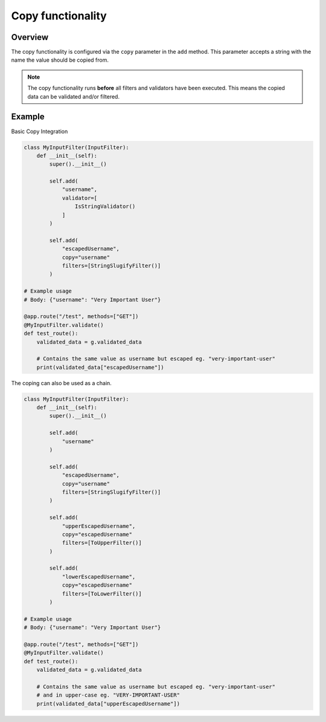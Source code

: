 Copy functionality
==================

Overview
--------

The copy functionality is configured via the ``copy`` parameter in the ``add`` method.
This parameter accepts a string with the name the value should be copied from.

.. note::

    The copy functionality runs **before** all filters and validators have been executed.
    This means the copied data can be validated and/or filtered.

Example
-------

Basic Copy Integration

.. code-block:: python

    class MyInputFilter(InputFilter):
        def __init__(self):
            super().__init__()

            self.add(
                "username",
                validator=[
                    IsStringValidator()
                ]
            )

            self.add(
                "escapedUsername",
                copy="username"
                filters=[StringSlugifyFilter()]
            )

    # Example usage
    # Body: {"username": "Very Important User"}

    @app.route("/test", methods=["GET"])
    @MyInputFilter.validate()
    def test_route():
        validated_data = g.validated_data

        # Contains the same value as username but escaped eg. "very-important-user"
        print(validated_data["escapedUsername"])


The coping can also be used as a chain.

.. code-block:: python

    class MyInputFilter(InputFilter):
        def __init__(self):
            super().__init__()

            self.add(
                "username"
            )

            self.add(
                "escapedUsername",
                copy="username"
                filters=[StringSlugifyFilter()]
            )

            self.add(
                "upperEscapedUsername",
                copy="escapedUsername"
                filters=[ToUpperFilter()]
            )

            self.add(
                "lowerEscapedUsername",
                copy="escapedUsername"
                filters=[ToLowerFilter()]
            )

    # Example usage
    # Body: {"username": "Very Important User"}

    @app.route("/test", methods=["GET"])
    @MyInputFilter.validate()
    def test_route():
        validated_data = g.validated_data

        # Contains the same value as username but escaped eg. "very-important-user"
        # and in upper-case eg. "VERY-IMPORTANT-USER"
        print(validated_data["upperEscapedUsername"])

